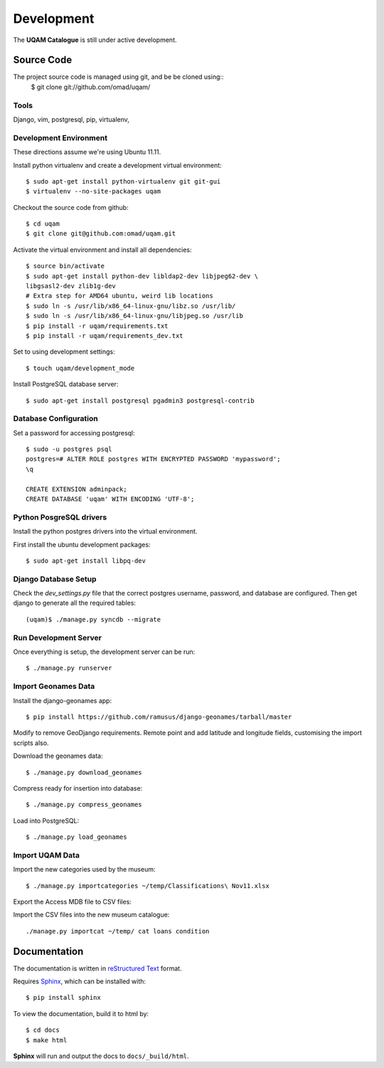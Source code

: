 .. _development:

Development
===========

The **UQAM Catalogue** is still under active development.

-----------
Source Code
-----------
The project source code is managed using git, and be be cloned using::
   $ git clone git://github.com/omad/uqam/


Tools
-----

Django, vim, postgresql, pip, virtualenv, 


Development Environment
-----------------------

These directions assume we're using Ubuntu 11.11.

Install python virtualenv and create a development virtual environment::

    $ sudo apt-get install python-virtualenv git git-gui
    $ virtualenv --no-site-packages uqam

Checkout the source code from github::

    $ cd uqam
    $ git clone git@github.com:omad/uqam.git

Activate the virtual environment and install all dependencies::

    $ source bin/activate
    $ sudo apt-get install python-dev libldap2-dev libjpeg62-dev \
    libgsasl2-dev zlib1g-dev
    # Extra step for AMD64 ubuntu, weird lib locations
    $ sudo ln -s /usr/lib/x86_64-linux-gnu/libz.so /usr/lib/
    $ sudo ln -s /usr/lib/x86_64-linux-gnu/libjpeg.so /usr/lib
    $ pip install -r uqam/requirements.txt
    $ pip install -r uqam/requirements_dev.txt

Set to using development settings::

    $ touch uqam/development_mode

Install PostgreSQL database server::

    $ sudo apt-get install postgresql pgadmin3 postgresql-contrib
    


Database Configuration
----------------------
Set a password for accessing postgresql::

    $ sudo -u postgres psql
    postgres=# ALTER ROLE postgres WITH ENCRYPTED PASSWORD 'mypassword';
    \q

    CREATE EXTENSION adminpack;
    CREATE DATABASE 'uqam' WITH ENCODING 'UTF-8';

Python PosgreSQL drivers
------------------------
Install the python postgres drivers into the virtual environment.

First install the ubuntu development packages::

    $ sudo apt-get install libpq-dev

Django Database Setup
---------------------
Check the `dev_settings.py` file that the correct postgres username,
password, and database are configured. Then get django to generate all the
required tables::

    (uqam)$ ./manage.py syncdb --migrate


Run Development Server
----------------------
Once everything is setup, the development server can be run::

    $ ./manage.py runserver



Import Geonames Data
---------------------

Install the django-geonames app::

    $ pip install https://github.com/ramusus/django-geonames/tarball/master

Modify to remove GeoDjango requirements. Remote point and add latitude and
longitude fields, customising the import scripts also.

Download the geonames data::

    $ ./manage.py download_geonames

Compress ready for insertion into database::

    $ ./manage.py compress_geonames

Load into PostgreSQL::

    $ ./manage.py load_geonames


Import UQAM Data
----------------
Import the new categories used by the museum::

    $ ./manage.py importcategories ~/temp/Classifications\ Nov11.xlsx

Export the Access MDB file to CSV files::

Import the CSV files into the new museum catalogue::

    ./manage.py importcat ~/temp/ cat loans condition

.. _docs:

-------------
Documentation
-------------
The documentation is written in `reStructured Text`_ format.

Requires Sphinx_, which can be installed with::

   $ pip install sphinx

To view the documentation, build it to html by::

   $ cd docs
   $ make html

**Sphinx** will run and output the docs to ``docs/_build/html``.

.. _`reStructured Text`: http://docutils.sourceforge.net/rst.html
.. _Sphinx: http://sphinx.pocoo.org

